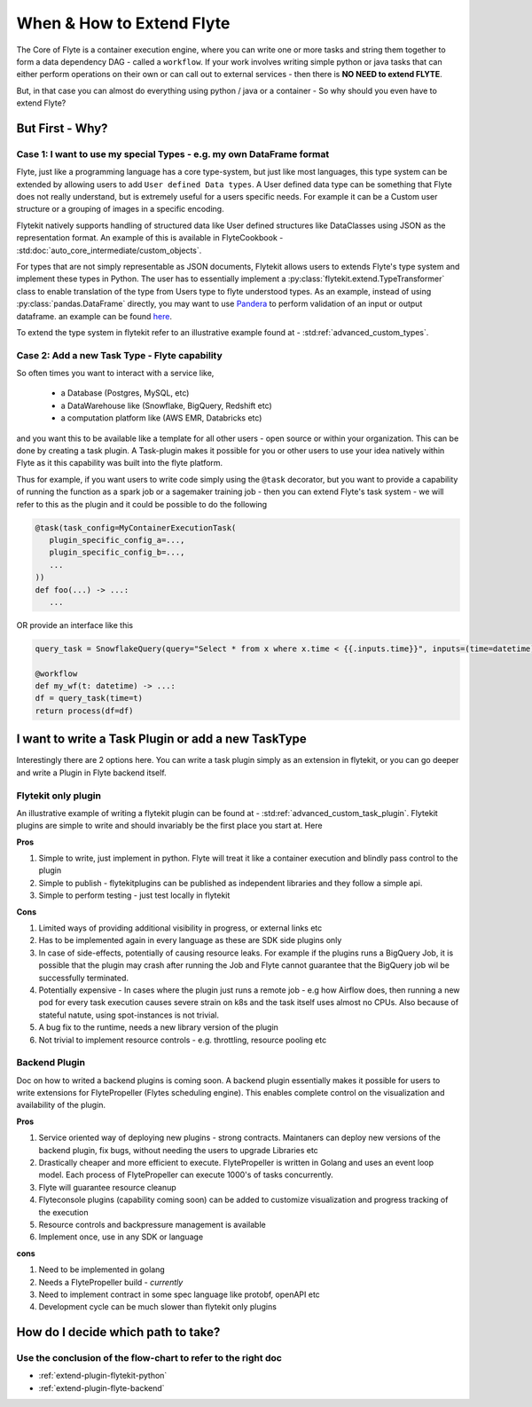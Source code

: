 .. _plugins_extend_intro:

###########################
When & How to Extend Flyte
###########################

The Core of Flyte is a container execution engine, where you can write one or more tasks and string them together to form a data dependency DAG - called a ``workflow``.
If your work involves writing simple python or java tasks that can either perform operations on their own or can call out to external services - then there is **NO NEED to extend FLYTE**.

But, in that case you can almost do everything using python / java or a container - So why should you even have to extend Flyte?

=================
But First - Why?
=================

Case 1: I want to use my special Types - e.g. my own DataFrame format
==========================================================================
Flyte, just like a programming language has a core type-system, but just like most languages, this type system can be extended by allowing users to add ``User defined Data types``.
A User defined data type can be something that Flyte does not really understand, but is extremely useful for a users specific needs. For example it can be a Custom user structure or a grouping of images in a specific encoding.

Flytekit natively supports handling of structured data like User defined structures like DataClasses using JSON as the representation format. An example of this is available in FlyteCookbook - :std:doc:`auto_core_intermediate/custom_objects`.

For types that are not simply representable as JSON documents, Flytekit allows users to extends Flyte's type system and implement these types in Python. The user has to essentially implement a :py:class:`flytekit.extend.TypeTransformer` class to enable translation of the type from Users type to flyte understood types. As an example,
instead of using :py:class:`pandas.DataFrame` directly, you may want to use `Pandera <https://pandera.readthedocs.io/en/stable/>`_ to perform validation of an input or output dataframe. an example can be found `here <https://github.com/flyteorg/flytekit/blob/master/plugins/tests/pandera/test_wf.py#L9>`_.

To extend the type system in flytekit refer to an illustrative example found at - :std:ref:`advanced_custom_types`.


Case 2: Add a new Task Type - Flyte capability
===============================================
So often times you want to interact with a service like,

 - a Database (Postgres, MySQL, etc)
 - a DataWarehouse like (Snowflake, BigQuery, Redshift etc)
 - a computation platform like (AWS EMR, Databricks etc)

and you want this to be available like a template for all other users - open source or within your organization. This can be done by creating a task plugin.
A Task-plugin makes it possible for you or other users to use your idea natively within Flyte as it this capability was built into the flyte platform.

Thus for example, if you want users to write code simply using the ``@task`` decorator, but you want to provide a capability of running the function as a spark job or a sagemaker training job - then you can extend Flyte's task system - we will refer to this as the plugin and it could be possible to do the following

.. code-block:: python

    @task(task_config=MyContainerExecutionTask(
       plugin_specific_config_a=...,
       plugin_specific_config_b=...,
       ...
    ))
    def foo(...) -> ...:
       ...


OR provide an interface like this

.. code-block:: python

    query_task = SnowflakeQuery(query="Select * from x where x.time < {{.inputs.time}}", inputs=(time=datetime), results=pandas.DataFrame)

    @workflow
    def my_wf(t: datetime) -> ...:
    df = query_task(time=t)
    return process(df=df)



===========================================================
I want to write a Task Plugin or add a new TaskType
===========================================================

Interestingly there are 2 options here. You can write a task plugin simply as an extension in flytekit, or you can go deeper and write a Plugin in Flyte backend itself.

Flytekit only plugin
======================
An illustrative example of writing a flytekit plugin can be found at - :std:ref:`advanced_custom_task_plugin`. Flytekit plugins are simple to write and should invariably be
the first place you start at. Here

**Pros**

#. Simple to write, just implement in python. Flyte will treat it like a container execution and blindly pass control to the plugin
#. Simple to publish - flytekitplugins can be published as independent libraries and they follow a simple api.
#. Simple to perform testing - just test locally in flytekit

**Cons**

#. Limited ways of providing additional visibility in progress, or external links etc
#. Has to be implemented again in every language as these are SDK side plugins only
#. In case of side-effects, potentially of causing resource leaks. For example if the plugins runs a BigQuery Job, it is possible that the plugin may crash after running the Job and Flyte cannot guarantee that the BigQuery job wil be successfully terminated.
#. Potentially expensive - In cases where the plugin just runs a remote job - e.g how Airflow does, then running a new pod for every task execution causes severe strain on k8s and the task itself uses almost no CPUs. Also because of stateful natute, using spot-instances is not trivial.
#. A bug fix to the runtime, needs a new library version of the plugin
#. Not trivial to implement resource controls - e.g. throttling, resource pooling etc

Backend Plugin
===============

Doc on how to writed a backend plugins is coming soon. A backend plugin essentially makes it possible for users to write extensions for FlytePropeller (Flytes scheduling engine). This enables complete control on the visualization and availability of the plugin.

**Pros**

#. Service oriented way of deploying new plugins - strong contracts. Maintaners can deploy new versions of the backend plugin, fix bugs, without needing the users to upgrade Libraries etc
#. Drastically cheaper and more efficient to execute. FlytePropeller is written in Golang and uses an event loop model. Each process of FlytePropeller can execute 1000's of tasks concurrently.
#. Flyte will guarantee resource cleanup
#. Flyteconsole plugins (capability coming soon) can be added to customize visualization and progress tracking of the execution
#. Resource controls and backpressure management is available
#. Implement once, use in any SDK or language

**cons**

#. Need to be implemented in golang
#. Needs a FlytePropeller build - *currently*
#. Need to implement contract in some spec language like protobf, openAPI etc
#. Development cycle can be much slower than flytekit only plugins


===============================================
How do I decide which path to take?
===============================================

.. image:: https://raw.githubusercontent.com/flyteorg/flyte/static-resources/img/core/extend_flyte_flowchart.png
   :alt: Ok you want to add a plugin, but which type? Follow the flowchart and then select the right next steps.


Use the conclusion of the flow-chart to refer to the right doc
================================================================

- :ref:`extend-plugin-flytekit-python`
- :ref:`extend-plugin-flyte-backend`
